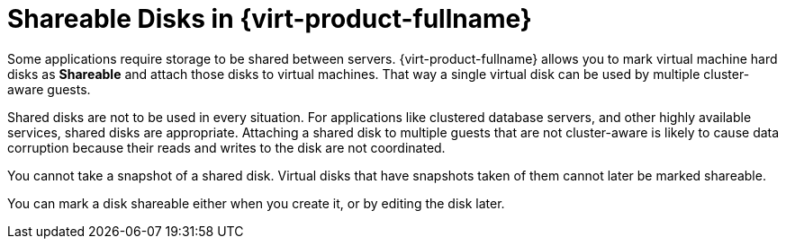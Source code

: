 :_content-type: CONCEPT
[id="Shareable_Disks"]
= Shareable Disks in {virt-product-fullname}

Some applications require storage to be shared between servers. {virt-product-fullname} allows you to mark virtual machine hard disks as *Shareable* and attach those disks to virtual machines. That way a single virtual disk can be used by multiple cluster-aware guests.

Shared disks are not to be used in every situation. For applications like clustered database servers, and other highly available services, shared disks are appropriate. Attaching a shared disk to multiple guests that are not cluster-aware is likely to cause data corruption because their reads and writes to the disk are not coordinated.

You cannot take a snapshot of a shared disk. Virtual disks that have snapshots taken of them cannot later be marked shareable.

You can mark a disk shareable either when you create it, or by editing the disk later.
